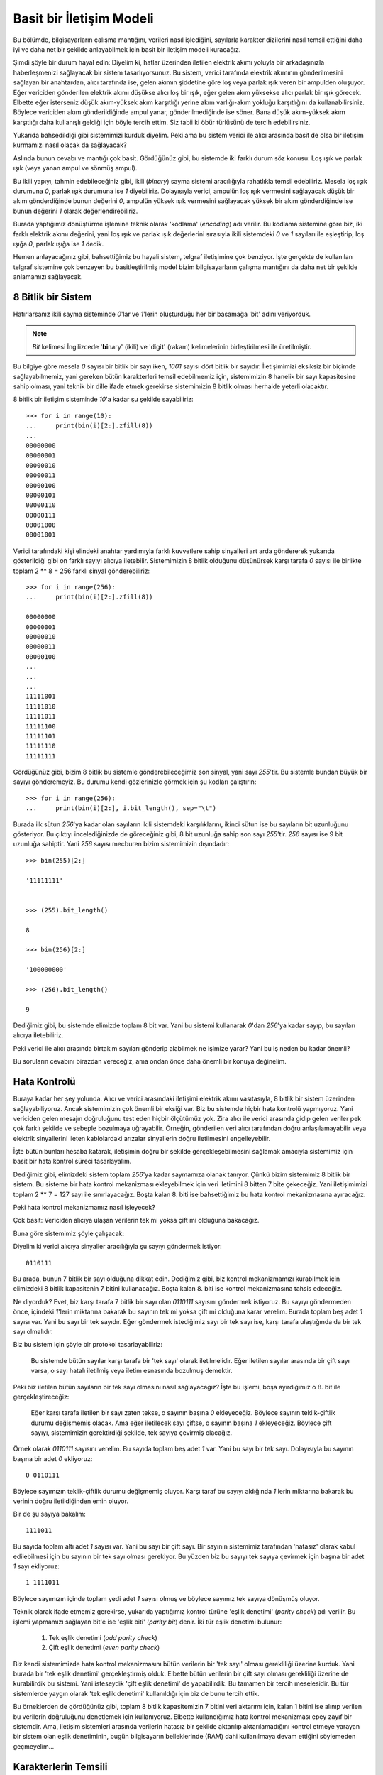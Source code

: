 .. meta::
   :description: Bu bölümde, bilgisayarların çalışma mantığını daha iyi anlayabilmek 
    için basit bir iletişim modeli oluşturacağız.
   :keywords: iletişim, Mors, alfabesi

.. highlight:: py3

**************************
Basit bir İletişim Modeli
**************************

Bu bölümde, bilgisayarların çalışma mantığını, verileri nasıl işlediğini,
sayılarla karakter dizilerini nasıl temsil ettiğini daha iyi ve daha net bir
şekilde anlayabilmek için basit bir iletişim modeli kuracağız.

Şimdi şöyle bir durum hayal edin: Diyelim ki, hatlar üzerinden iletilen elektrik
akımı yoluyla bir arkadaşınızla haberleşmenizi sağlayacak bir sistem
tasarlıyorsunuz. Bu sistem, verici tarafında elektrik akımının gönderilmesini
sağlayan bir anahtardan, alıcı tarafında ise, gelen akımın şiddetine göre loş
veya parlak ışık veren bir ampulden oluşuyor. Eğer vericiden gönderilen elektrik
akımı düşükse alıcı loş bir ışık, eğer gelen akım yüksekse alıcı parlak bir ışık
görecek. Elbette eğer isterseniz düşük akım-yüksek akım karşıtlığı yerine akım
varlığı-akım yokluğu karşıtlığını da kullanabilirsiniz. Böylece vericiden akım
gönderildiğinde ampul yanar, gönderilmediğinde ise söner. Bana düşük akım-yüksek
akım karşıtlığı daha kullanışlı geldiği için böyle tercih ettim. Siz tabii ki
öbür türlüsünü de tercih edebilirsiniz.

Yukarıda bahsedildiği gibi sistemimizi kurduk diyelim. Peki ama bu sistem verici
ile alıcı arasında basit de olsa bir iletişim kurmamızı nasıl olacak da
sağlayacak?

Aslında bunun cevabı ve mantığı çok basit. Gördüğünüz gibi, bu sistemde iki
farklı durum söz konusu: Loş ışık ve parlak ışık (veya yanan ampul ve sönmüş
ampul). 

Bu ikili yapıyı, tahmin edebileceğiniz gibi, ikili (*binary*) sayma sistemi
aracılığıyla rahatlıkla temsil edebiliriz. Mesela loş ışık durumuna `0`, parlak
ışık durumuna ise `1` diyebiliriz. Dolayısıyla verici, ampulün loş ışık
vermesini sağlayacak düşük bir akım gönderdiğinde bunun değerini `0`, ampulün
yüksek ışık vermesini sağlayacak yüksek bir akım gönderdiğinde ise bunun
değerini `1` olarak değerlendirebiliriz.

Burada yaptığımız dönüştürme işlemine teknik olarak 'kodlama' (*encoding*) adı
verilir. Bu kodlama sistemine göre biz, iki farklı elektrik akımı değerini, yani
loş ışık ve parlak ışık değerlerini sırasıyla ikili sistemdeki `0` ve `1`
sayıları ile eşleştirip, loş ışığa `0`, parlak ışığa ise `1` dedik.

Hemen anlayacağınız gibi, bahsettiğimiz bu hayali sistem, telgraf iletişimine
çok benziyor. İşte gerçekte de kullanılan telgraf sistemine çok benzeyen bu
basitleştirilmiş model bizim bilgisayarların çalışma mantığını da daha net bir
şekilde anlamamızı sağlayacak.

8 Bitlik bir Sistem
********************

Hatırlarsanız ikili sayma sisteminde `0`'lar ve `1`'lerin oluşturduğu her bir
basamağa 'bit' adını veriyorduk. 

.. note:: *Bit* kelimesi İngilizcede '**bi**\ nary' (ikili) ve 'digi\ **t**' (rakam)
          kelimelerinin birleştirilmesi ile üretilmiştir.

Bu bilgiye göre mesela `0` sayısı bir bitlik bir sayı iken, `1001` sayısı dört
bitlik bir sayıdır. İletişimimizi eksiksiz bir biçimde sağlayabilmemiz, yani
gereken bütün karakterleri temsil edebilmemiz için, sistemimizin 8 hanelik bir
sayı kapasitesine sahip olması, yani teknik bir dille ifade etmek gerekirse
sistemimizin 8 bitlik olması herhalde yeterli olacaktır.

8 bitlik bir iletişim sisteminde `10`'a kadar şu şekilde sayabiliriz::
        
    >>> for i in range(10):
    ...     print(bin(i)[2:].zfill(8))
    ...
    00000000
    00000001
    00000010
    00000011
    00000100
    00000101
    00000110
    00000111
    00001000
    00001001
    
Verici tarafındaki kişi elindeki anahtar yardımıyla farklı kuvvetlere sahip
sinyalleri art arda göndererek yukarıda gösterildiği gibi on farklı sayıyı
alıcıya iletebilir. Sistemimizin 8 bitlik olduğunu düşünürsek karşı tarafa `0`
sayısı ile birlikte toplam 2 ** 8 = 256 farklı sinyal gönderebiliriz::
    
    >>> for i in range(256):
    ...     print(bin(i)[2:].zfill(8))
    
    00000000
    00000001
    00000010
    00000011
    00000100
    ...
    ...
    ...
    11111001
    11111010
    11111011
    11111100
    11111101
    11111110
    11111111
    
Gördüğünüz gibi, bizim 8 bitlik bu sistemle gönderebileceğimiz son sinyal, yani
sayı `255`'tir. Bu sistemle bundan büyük bir sayıyı gönderemeyiz. Bu durumu
kendi gözlerinizle görmek için şu kodları çalıştırın::
    
    >>> for i in range(256):
    ...     print(bin(i)[2:], i.bit_length(), sep="\t")
    
Burada ilk sütun `256`'ya kadar olan sayıların ikili sistemdeki karşılıklarını,
ikinci sütun ise bu sayıların bit uzunluğunu gösteriyor. Bu çıktıyı
incelediğinizde de göreceğiniz gibi, 8 bit uzunluğa sahip son sayı `255`'tir.
`256` sayısı ise 9 bit uzunluğa sahiptir. Yani `256` sayısı mecburen bizim
sistemimizin dışındadır::
    
    >>> bin(255)[2:]
    
    '11111111'
    
    
    >>> (255).bit_length()
    
    8
    
    >>> bin(256)[2:]

    '100000000'
    
    >>> (256).bit_length()
    
    9
    
Dediğimiz gibi, bu sistemde elimizde toplam 8 bit var. Yani bu sistemi kullanarak
`0`'dan `256`'ya kadar sayıp, bu sayıları alıcıya iletebiliriz. 

Peki verici ile alıcı arasında birtakım sayıları gönderip alabilmek ne işimize
yarar? Yani bu iş neden bu kadar önemli? 

Bu soruların cevabını birazdan vereceğiz, ama ondan önce daha önemli bir konuya
değinelim.

Hata Kontrolü
***************

Buraya kadar her şey yolunda. Alıcı ve verici arasındaki iletişimi elektrik
akımı vasıtasıyla, 8 bitlik bir sistem üzerinden sağlayabiliyoruz. Ancak
sistemimizin çok önemli bir eksiği var. Biz bu sistemde hiçbir hata kontrolü
yapmıyoruz. Yani vericiden gelen mesajın doğruluğunu test eden hiçbir ölçütümüz
yok. Zira alıcı ile verici arasında gidip gelen veriler pek çok farklı şekilde
ve sebeple bozulmaya uğrayabilir. Örneğin, gönderilen veri alıcı tarafından
doğru anlaşılamayabilir veya elektrik sinyallerini ileten kablolardaki arızalar
sinyallerin doğru iletilmesini engelleyebilir.

İşte bütün bunları hesaba katarak, iletişimin doğru bir şekilde
gerçekleşebilmesini sağlamak amacıyla sistemimiz için basit bir hata kontrol
süreci tasarlayalım.

Dediğimiz gibi, elimizdeki sistem toplam `256`'ya kadar saymamıza olanak
tanıyor. Çünkü bizim sistemimiz 8 bitlik bir sistem. Bu sisteme bir hata kontrol
mekanizması ekleyebilmek için veri iletimini 8 bitten 7 bite çekeceğiz. Yani
iletişimimizi toplam 2 ** 7 = 127 sayı ile sınırlayacağız. Boşta kalan 8. biti
ise bahsettiğimiz bu hata kontrol mekanizmasına ayıracağız.

Peki hata kontrol mekanizmamız nasıl işleyecek? 

Çok basit: Vericiden alıcıya ulaşan verilerin tek mi yoksa çift mi olduğuna
bakacağız. 

Buna göre sistemimiz şöyle çalışacak:

Diyelim ki verici alıcıya sinyaller aracılığıyla şu sayıyı göndermek istiyor::
    
    0110111
    
Bu arada, bunun 7 bitlik bir sayı olduğuna dikkat edin. Dediğimiz gibi, biz
kontrol mekanizmamızı kurabilmek için elimizdeki 8 bitlik kapasitenin 7 bitini
kullanacağız. Boşta kalan 8. biti ise kontrol mekanizmasına tahsis edeceğiz. 

Ne diyorduk? Evet, biz karşı tarafa 7 bitlik bir sayı olan `0110111` sayısını
göndermek istiyoruz. Bu sayıyı göndermeden önce, içindeki `1`'lerin miktarına
bakarak bu sayının tek mi yoksa çift mi olduğuna karar verelim. Burada toplam
beş adet `1` sayısı var. Yani bu sayı bir tek sayıdır. Eğer göndermek
istediğimiz sayı bir tek sayı ise, karşı tarafa ulaştığında da bir tek sayı
olmalıdır. 

Biz bu sistem için şöyle bir protokol tasarlayabiliriz:

    Bu sistemde bütün sayılar karşı tarafa bir 'tek sayı' olarak iletilmelidir.
    Eğer iletilen sayılar arasında bir çift sayı varsa, o sayı hatalı iletilmiş
    veya iletim esnasında bozulmuş demektir. 
    
Peki biz iletilen bütün sayıların bir tek sayı olmasını nasıl sağlayacağız? İşte
bu işlemi, boşa ayırdığımız o 8. bit ile gerçekleştireceğiz:

    Eğer karşı tarafa iletilen bir sayı zaten tekse, o sayının başına `0`
    ekleyeceğiz. Böylece sayının teklik-çiftlik durumu değişmemiş olacak. Ama eğer
    iletilecek sayı çiftse, o sayının başına `1` ekleyeceğiz. Böylece çift sayıyı,
    sistemimizin gerektirdiği şekilde, tek sayıya çevirmiş olacağız.

Örnek olarak `0110111` sayısını verelim. Bu sayıda toplam beş adet `1` var. Yani
bu sayı bir tek sayı. Dolayısıyla bu sayının başına bir adet `0` ekliyoruz::
    
    0 0110111
    
Böylece sayımızın teklik-çiftlik durumu değişmemiş oluyor. Karşı taraf bu sayıyı
aldığında `1`'lerin miktarına bakarak bu verinin doğru iletildiğinden emin
oluyor. 

Bir de şu sayıya bakalım::
    
    1111011
    
Bu sayıda toplam altı adet `1` sayısı var. Yani bu sayı bir çift sayı. Bir
sayının sistemimiz tarafından 'hatasız' olarak kabul edilebilmesi için bu
sayının bir tek sayı olması gerekiyor. Bu yüzden biz bu sayıyı tek sayıya
çevirmek için başına bir adet `1` sayı ekliyoruz::
    
    1 1111011
    
Böylece sayımızın içinde toplam yedi adet `1` sayısı olmuş ve böylece sayımız
tek sayıya dönüşmüş oluyor. 

Teknik olarak ifade etmemiz gerekirse, yukarıda yaptığımız kontrol türüne 'eşlik
denetimi' (*parity check*) adı verilir. Bu işlemi yapmamızı sağlayan bit'e ise
'eşlik biti' (*parity bit*) denir. İki tür eşlik denetimi bulunur: 

    #. Tek eşlik denetimi (*odd parity check*)
    #. Çift eşlik denetimi (*even parity check*)
    
Biz kendi sistemimizde hata kontrol mekanizmasını bütün verilerin bir 'tek sayı'
olması gerekliliği üzerine kurduk. Yani burada bir 'tek eşlik denetimi'
gerçekleştirmiş olduk. Elbette bütün verilerin bir çift sayı olması gerekliliği
üzerine de kurabilirdik bu sistemi. Yani isteseydik 'çift eşlik denetimi' de
yapabilirdik. Bu tamamen bir tercih meselesidir. Bu tür sistemlerde yaygın
olarak 'tek eşlik denetimi' kullanıldığı için biz de bunu tercih ettik.

Bu örneklerden de gördüğünüz gibi, toplam 8 bitlik kapasitemizin 7 bitini veri
aktarımı için, kalan 1 bitini ise alınıp verilen bu verilerin doğruluğunu
denetlemek için kullanıyoruz. Elbette kullandığımız hata kontrol mekanizması
epey zayıf bir sistemdir. Ama, iletişim sistemleri arasında verilerin hatasız
bir şekilde aktarılıp aktarılamadığını kontrol etmeye yarayan bir sistem olan
eşlik denetiminin, bugün bilgisayarın belleklerinde (RAM) dahi kullanılmaya
devam ettiğini söylemeden geçmeyelim...

Karakterlerin Temsili
***********************

Yukarıda anlattıklarımızdan da gördüğünüz gibi, sistemimizi kullanarak 7 bit
üzerinden toplam 127 sayı gönderebiliyoruz. Tabii ki sistemimiz 8 bit olduğu
için 1 bit de boşta kalıyor. İşte boşta duran bu 1 biti ise eşlik denetimi için
kullanıyoruz. Ama elbette alıcı ile verici arasında sayı alışverişi yapmak pek
de heyecan uyandırıcı bir faaliyet değil. Karşı tarafa sayısal mesajlar yerine
birtakım sözel mesajlar iletebilsek herhalde çok daha keyifli olurdu...

Şunu asla unutmayın. Eğer bir noktadan başka bir noktaya en az iki farklı sinyal
yolu ile birtakım sayısal verileri gönderebiliyorsanız aynı şekilde sözel
verileri de rahatlıkla gönderebilirsiniz. Tıpkı düşük voltaj ve yüksek voltaj
değerlerini sırasıyla `0` ve `1` sayıları ile temsil ettiğiniz gibi,
karakterleri de bu iki sayı ile temsil edebilirsiniz. Yapmanız gereken tek şey
hangi sayıların hangi karakterlere karşılık geleceğini belirlemekten ibarettir.
Mesela elimizde sayılarla karakterleri eşleştiren şöyle bir tablo olduğunu
varsayalım:

   +--------+----------+---------+----------+---------+-----------+--------+----------+
   | sayı   | karakter | sayı    | karakter | sayı    | karakter  | sayı   | karakter |
   +========+==========+=========+==========+=========+===========+========+==========+
   | 0      | 'a'      | 1       | 'b'      | 10      | 'c'       | 11     | 'd'      |
   +--------+----------+---------+----------+---------+-----------+--------+----------+
   | 100    | 'e'      | 101     | 'f'      | 110     | 'g'       | 111    | 'h'      |
   +--------+----------+---------+----------+---------+-----------+--------+----------+    
   | 1000   | 'i'      | 1001    | 'j'      | 1010    | 'k'       | 1011   | 'l'      |
   +--------+----------+---------+----------+---------+-----------+--------+----------+    
   | 1100   | 'm'      | 1101    | 'n'      | 1110    | 'o'       | 1111   | 'p'      |
   +--------+----------+---------+----------+---------+-----------+--------+----------+    
   | 10000  | 'q'      | 10001   | 'r'      | 10010   | 's'       | 10011  | 't'      |
   +--------+----------+---------+----------+---------+-----------+--------+----------+    
   | 10100  | 'u'      | 10101   | 'v'      | 10110   | 'w'       | 10111  | 'x'      |
   +--------+----------+---------+----------+---------+-----------+--------+----------+    
   | 11000  | 'y'      | 11001   | 'z'      | 11010   | 'A'       | 11011  | 'B'      |
   +--------+----------+---------+----------+---------+-----------+--------+----------+    
   | 11100  | 'C'      | 11101   | 'D'      | 11110   | 'E'       | 11111  | 'F'      |
   +--------+----------+---------+----------+---------+-----------+--------+----------+    
   | 100000 | 'G'      | 100001  | 'H'      | 100010  | 'I'       | 100011 | 'J'      |
   +--------+----------+---------+----------+---------+-----------+--------+----------+    
   | 100100 | 'K'      | 100101  | 'L'      | 100110  | 'M'       | 100111 | 'N'      |
   +--------+----------+---------+----------+---------+-----------+--------+----------+    
   | 101000 | 'O'      | 101001  | 'P'      | 101010  | 'Q'       | 101011 | 'R'      |
   +--------+----------+---------+----------+---------+-----------+--------+----------+    
   | 101100 | 'S'      | 101101  | 'T'      | 101110  | 'U'       | 101111 | 'V'      |
   +--------+----------+---------+----------+---------+-----------+--------+----------+    
   | 110000 | 'W'      | 110001  | 'X'      | 110010  |  'Y'      | 110011 | 'Z'      |
   +--------+----------+---------+----------+---------+-----------+--------+----------+

    
Bu tabloda toplam `52` karakter ile `52` sayı birbiriyle eşleştirilmiş durumda.
Mesela vericiden `0` sinyali geldiğinde bu tabloya göre biz bunu 'a' harfi
olarak yorumlayacağız. Örneğin karşı tarafa 'python' mesajını iletmek için
sırasıyla şu sinyalleri göndereceğiz::
    
    1111, 11000, 10011, 111, 1110, 1101
    
Gördüğünüz gibi, elimizdeki 127 sayının 52'sini harflere ayırdık ve elimizde 75
tane daha sayı kaldı. Eğer isterseniz geri kalan bu sayıları da birtakım başka
karakterlere veya işaretlere ayırarak, alıcı ve verici arasındaki bütün
iletişimin eksiksiz bir şekilde gerçekleşmesini sağlayabilirsiniz. Örneğin şöyle
bir tablo oluşturabilirsiniz:

   +--------+----------+---------+----------+---------+-----------+---------+----------+
   | sayı   | karakter | sayı    | karakter | sayı    | karakter  | sayı    | karakter |
   +========+==========+=========+==========+=========+===========+=========+==========+
   | 0      |  '0'     | 1       | '1'      | 10      | '2'       | 11      | '3'      |
   +--------+----------+---------+----------+---------+-----------+---------+----------+   
   | 100    |  '4'     | 101     | '5'      | 110     | '6'       | 111     | '7'      |
   +--------+----------+---------+----------+---------+-----------+---------+----------+    
   | 1000   |  '8'     | 1001    | '9'      | 1010    | 'a'       | 1011    | 'b'      |
   +--------+----------+---------+----------+---------+-----------+---------+----------+  
   | 1100   |  'c'     | 1101    | 'd'      | 1110    | 'e'       | 1111    | 'f'      |
   +--------+----------+---------+----------+---------+-----------+---------+----------+   
   | 10000  |  'g'     | 10001   | 'h'      | 10010   | 'i'       | 10011   | 'j'      |
   +--------+----------+---------+----------+---------+-----------+---------+----------+   
   | 10100  |  'k'     | 10101   | 'l'      | 10110   | 'm'       | 10111   | 'n'      |
   +--------+----------+---------+----------+---------+-----------+---------+----------+   
   | 11000  |  'o'     | 11001   | 'p'      | 11010   | 'q'       | 11011   | 'r'      |
   +--------+----------+---------+----------+---------+-----------+---------+----------+   
   | 11100  |  's'     | 11101   | 't'      | 11110   | 'u'       | 11111   | 'v'      |
   +--------+----------+---------+----------+---------+-----------+---------+----------+  
   | 100000 |  'w'     | 100001  | 'x'      | 100010  | 'y'       | 100011  | 'z'      |
   +--------+----------+---------+----------+---------+-----------+---------+----------+   
   | 100100 |  'A'     | 100101  | 'B'      | 100110  | 'C'       | 100111  | 'D'      |
   +--------+----------+---------+----------+---------+-----------+---------+----------+   
   | 101000 |  'E'     | 101001  | 'F'      | 101010  | 'G'       | 101011  | 'H'      |
   +--------+----------+---------+----------+---------+-----------+---------+----------+   
   | 101100 |  'I'     | 101101  | 'J'      | 101110  | 'K'       | 101111  | 'L'      |
   +--------+----------+---------+----------+---------+-----------+---------+----------+ 
   | 110000 |  'M'     | 110001  | 'N'      | 110010  | 'O'       | 110011  | 'P'      |
   +--------+----------+---------+----------+---------+-----------+---------+----------+ 
   | 110100 |  'Q'     | 110101  | 'R'      | 110110  | 'S'       | 110111  | 'T'      |
   +--------+----------+---------+----------+---------+-----------+---------+----------+    
   | 111000 |  'U'     | 111001  | 'V'      | 111010  | 'W'       | 111011  | 'X'      |
   +--------+----------+---------+----------+---------+-----------+---------+----------+   
   | 111100 |  'Y'     | 111101  | 'Z'      | 111110  | '!'       | 111111  | '"'      |
   +--------+----------+---------+----------+---------+-----------+---------+----------+  
   | 1000000|  '#'     | 1000001 | '$'      | 1000010 | '%'       | 1000011 | '&'      |
   +--------+----------+---------+----------+---------+-----------+---------+----------+ 
   | 1000100|  "'"'    | 1000101 |''('      | 1000110 |')'        | 1000111 | '*'      |
   +--------+----------+---------+----------+---------+-----------+---------+----------+
   | 1001000|  '+'     | 1001001 | ','      | 1001010 | '-'       | 1001011 | '.'      |
   +--------+----------+---------+----------+---------+-----------+---------+----------+ 
   | 1001100|  '/'     | 1001101 | ':'      | 1001110 | ';'       | 1001111 | '<'      |
   +--------+----------+---------+----------+---------+-----------+---------+----------+   
   | 1010000|  '='     | 1010001 | '>'      | 1010010 | '?'       | 1010011 | '@'      |
   +--------+----------+---------+----------+---------+-----------+---------+----------+ 
   | 1010100|  '['     | 1010101 | '\\'     | 1010110 | ']'       | 1010111 | '^'      |
   +--------+----------+---------+----------+---------+-----------+---------+----------+ 
   | 1011000|  '_'     | 1011001 | ''       | 1011010 | '{'       | 1011011 | ''       |
   +--------+----------+---------+----------+---------+-----------+---------+----------+  
   | 1011100|  '}'     | 1011101 | '~'      | 1011110 | ' '       | 1011111 | 't'      |
   +--------+----------+---------+----------+---------+-----------+---------+----------+    
   | 1100000|  '\n'    | 1100001 | '\r'     | 1100010 | '\x0b'    | 1100011 | '\x0c'   |
   +--------+----------+---------+----------+---------+-----------+---------+----------+

Aslında yukarıda anlattığımız sayı-karakter eşleştirme işleminin, ta en başta
yaptığımız sinyal-sayı eşleştirme işlemiyle mantık olarak aynı olduğuna
dikkatinizi çekmek isterim.

Sistemimizi tasarlarken, iletilen iki farklı sinyali `0` ve `1` sayıları ile
temsil etmiştik. Yani bu sinyalleri `0` ve `1`'ler halinde kodlamıştık. Şimdi
ise bu sayıları karakterlere dönüştürüyoruz. Yani yine bir kodlama (*encoding*)
işlemi gerçekleştiriyoruz.

Baştan beri anlattığımız bu küçük iletişim modeli, sayıların ve karakterlerin
nasıl temsil edilebileceği konusunda bize epey bilgi verdi. Bu arada, yukarıda
anlattığımız sistem her ne kadar hayali de olsa, bu sisteme benzeyen sistemlerin
tarih boyunca kullanıldığını ve hatta bugün kullandığımız bütün iletişim
sistemlerinin de yukarıda anlattığımız temel üzerinde şekillendiğini belirtmeden
geçmeyelim. Örneğin telgraf iletişiminde kullanılan Mors alfabesi yukarıda tarif
ettiğimiz sisteme çok benzer. Mors alfabesi, kısa ve uzun sinyallerle
karakterlerin eşleştirilmesi yoluyla oluşturulmuştur. Mors sisteminde farklı
sinyaller (tıpkı bizim sistemimizde olduğu gibi) farklı harflere karşılık gelir:

    .. image:: ../images/misc/morse.png
       :target: _images/misc/morse.png
       :align: center 
       :width: 400px
       :height: 400px

Mors alfabesinin bizim oluşturduğumuz sisteme mantık olarak ne kadar benzediğine
dikkat edin. Bu sistemin benzeri biraz sonra göstereceğimiz gibi, modern
bilgisayarlarda da kullanılmaktadır.
